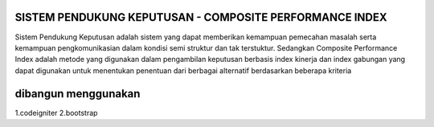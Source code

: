 ###################
SISTEM PENDUKUNG KEPUTUSAN - COMPOSITE PERFORMANCE INDEX
###################

Sistem Pendukung Keputusan adalah sistem yang dapat memberikan kemampuan pemecahan masalah serta kemampuan pengkomunikasian dalam kondisi semi struktur dan tak terstuktur. Sedangkan Composite Performance Index adalah metode yang digunakan dalam pengambilan keputusan berbasis index kinerja dan index gabungan yang dapat digunakan untuk menentukan penentuan dari berbagai alternatif berdasarkan beberapa kriteria 


###################
dibangun menggunakan
###################

1.codeigniter
2.bootstrap